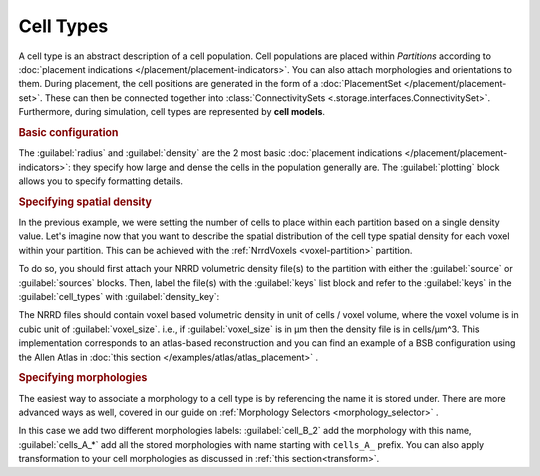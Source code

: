 ==========
Cell Types
==========

A cell type is an abstract description of a cell population. Cell populations are
placed within `Partitions` according to :doc:`placement indications </placement/placement-indicators>`.
You can also attach morphologies and orientations to them.
During placement, the cell positions are generated in the form of a :doc:`PlacementSet </placement/placement-set>`.
These can then be connected together into :class:`ConnectivitySets
<.storage.interfaces.ConnectivitySet>`. Furthermore, during simulation, cell types are
represented by **cell models**.

.. rubric:: Basic configuration

The :guilabel:`radius` and :guilabel:`density` are the 2 most basic :doc:`placement indications </placement/placement-indicators>`:
they specify how large and dense the cells in the population generally are.
The :guilabel:`plotting` block allows you to specify formatting details.

.. tab-set-code::

    .. code-block:: json

        "cell_types": {
            "my_cell": {
                "spatial": {
                    "density": 3e-9,
                    "radius": 10
                }
                "plotting": {
                  "display_name": "My Cell Type",
                  "color": "pink",
                  "opacity": 1.0
                }
            }
        }

    .. code-block:: python

      config.cell_types.add(
        "my_cell",
        spatial=dict(radius=10, density=3e-9)
        plotting=dict(display_name=" My Cell Type", color="pink",opacity="1.0")
      )

.. rubric:: Specifying spatial density

In the previous example, we were setting the number of cells to place within each partition
based on a single density value. Let's imagine now that you want to describe the spatial
distribution of the cell type spatial density for each voxel within your partition.
This can be achieved with the :ref:`NrrdVoxels <voxel-partition>` partition.

To do so, you should first attach your NRRD volumetric density file(s) to the partition with either
the :guilabel:`source` or :guilabel:`sources` blocks.
Then, label the file(s) with the :guilabel:`keys` list block and refer to the :guilabel:`keys`
in the :guilabel:`cell_types` with :guilabel:`density_key`:

.. tab-set-code::

    .. code-block:: json

      {
        "partitions": {
          "declive": {
            "type": "nrrd",
            "sources": ["first_cell_type_density.nrrd",
                        "second_cell_type_density.nrrd"],
            "keys": ["first_cell_type_density",
                     "second_cell_type_density"]
            "voxel_size": 25,
          }
        }
        "cell_types": {
          "first_cell_type": {
            "spatial": {
              "radius": 10.0,
              "density_key": "first_cell_type_density"
            },
            "plotting": {
              "display_name": "First Cell Type",
              "color": "pink",
              "opacity": 1.0
            }
          },
          "second_cell_type": {
            "spatial": {
              "radius": 5.0,
              "density_key": "second_cell_type_density"
            },
            "plotting": {
              "display_name": "Second Cell Type",
              "color": "#0000FF",
              "opacity": 0.5
            }
          }
        }
      }

    .. code-block:: python


        config.partitions.add(
            "declive",
            type="nrrd",
            sources= ["first_cell_type_density.nrrd",
                        "second_cell_type_density.nrrd"],
            keys= ["first_cell_type_density",
                 "second_cell_type_density"],
            voxel_size=25,

        )

        config.cell_types.add(
            "first_cell_type",
            spatial=dict(radius=10, density_key="first_cell_type_density")
            plotting=dict(display_name="First Cell Type", color="pink",opacity="1.0")
        )
        config.cell_types.add(
            "second_cell_type",
            spatial=dict(radius=10, density_key="second_cell_type_density")
            plotting=dict(display_name="First Cell Type", color="#0000FF",opacity="0.5")
        )

The NRRD files should contain voxel based volumetric density in unit of cells / voxel volume,
where the voxel volume is in cubic unit of :guilabel:`voxel_size`.
i.e., if :guilabel:`voxel_size` is in µm then the density file is in cells/µm^3.
This implementation corresponds to an atlas-based reconstruction and you can find an example of
a BSB configuration using the Allen Atlas in :doc:`this section </examples/atlas/atlas_placement>` .

.. rubric:: Specifying morphologies

The easiest way to associate a morphology to a cell type is by referencing the name it is stored under.
There are more advanced ways as well, covered in our guide on :ref:`Morphology Selectors <morphology_selector>` .

.. tab-set-code::

    .. code-block:: json


      {
        "cell_types": {
          "my_cell_type": {
            "spatial": {
              "radius": 10.0,
              "density": 3e-9,
              "morphologies": ["cells_A_*", "cell_B_2"]
            },
            "plotting": {
              "display_name": "My Cell Type",
              "color": "pink",
              "opacity": 1.0
            }
          }
        }
      }

    .. code-block:: python

        config.cell_types.add(
            "my_cell_type",
            spatial=dict(radius=10, density=3e-9,morphologies=["cells_A_*", "cell_B_2"])
            plotting=dict(display_name=" My Cell Type", color="pink",opacity="1.0")
        )

In this case we add two different morphologies labels:
:guilabel:`cell_B_2` add the morphology with this name, :guilabel:`cells_A_*` add all the stored morphologies with name starting with ``cells_A_`` prefix.
You can also apply transformation to your cell morphologies as discussed in :ref:`this section<transform>`.
